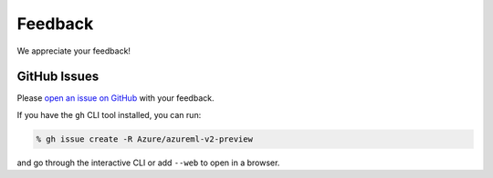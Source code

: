 Feedback
========

We appreciate your feedback!

GitHub Issues
-------------

Please `open an issue on GitHub <https://github.com/Azure/azureml-v2-preview/issues/new>`_ with your feedback.

If you have the ``gh`` CLI tool installed, you can run:

.. code-block:: console

    % gh issue create -R Azure/azureml-v2-preview

and go through the interactive CLI or add ``--web`` to open in a browser.
